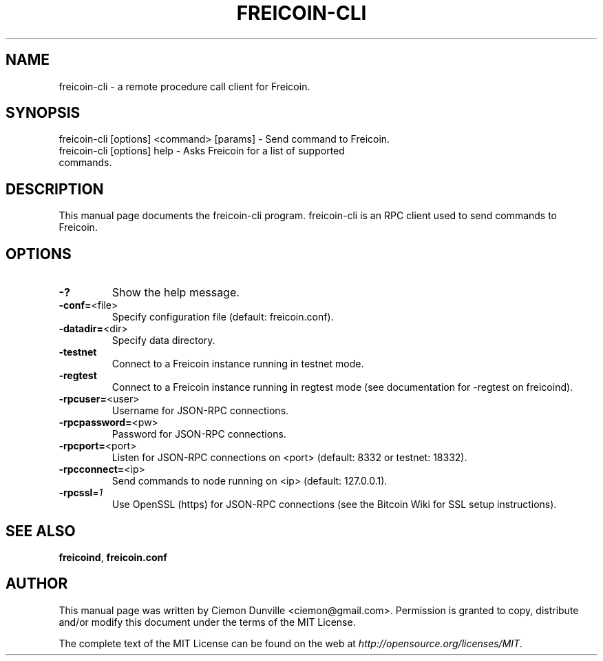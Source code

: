 .TH FREICOIN-CLI "1" "February 2015" "freicoin-cli 0.10" 
.SH NAME
freicoin-cli \- a remote procedure call client for Freicoin. 
.SH SYNOPSIS
freicoin-cli [options] <command> [params] \- Send command to Freicoin. 
.TP
freicoin-cli [options] help \- Asks Freicoin for a list of supported commands.
.SH DESCRIPTION
This manual page documents the freicoin-cli program. freicoin-cli is an RPC client used to send commands to Freicoin.

.SH OPTIONS
.TP
\fB\-?\fR
Show the help message.
.TP
\fB\-conf=\fR<file>
Specify configuration file (default: freicoin.conf).
.TP
\fB\-datadir=\fR<dir>
Specify data directory.
.TP
\fB\-testnet\fR
Connect to a Freicoin instance running in testnet mode.
.TP
\fB\-regtest\fR
Connect to a Freicoin instance running in regtest mode (see documentation for -regtest on freicoind).
.TP
\fB\-rpcuser=\fR<user>
Username for JSON\-RPC connections.
.TP
\fB\-rpcpassword=\fR<pw>
Password for JSON\-RPC connections.
.TP
\fB\-rpcport=\fR<port>
Listen for JSON\-RPC connections on <port> (default: 8332 or testnet: 18332).
.TP
\fB\-rpcconnect=\fR<ip>
Send commands to node running on <ip> (default: 127.0.0.1).
.TP
\fB\-rpcssl\fR=\fI1\fR
Use OpenSSL (https) for JSON\-RPC connections (see the Bitcoin Wiki for SSL setup instructions).

.SH "SEE ALSO"
\fBfreicoind\fP, \fBfreicoin.conf\fP
.SH AUTHOR
This manual page was written by Ciemon Dunville <ciemon@gmail.com>. Permission is granted to copy, distribute and/or modify this document under the terms of the MIT License.

The complete text of the MIT License can be found on the web at \fIhttp://opensource.org/licenses/MIT\fP.

